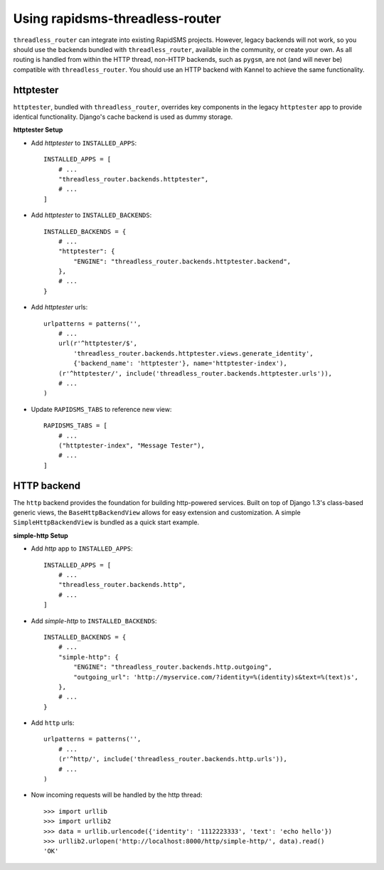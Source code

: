 Using rapidsms-threadless-router
================================

``threadless_router`` can integrate into existing RapidSMS projects.  However,
legacy backends will not work, so you should use the backends bundled with
``threadless_router``, available in the community, or create your own.  As all
routing is handled from within the HTTP thread, non-HTTP backends, such as
``pygsm``, are not (and will never be) compatible with ``threadless_router``.
You should use an HTTP backend with Kannel to achieve the same functionality.

httptester
----------

``httptester``, bundled with ``threadless_router``, overrides key components in
the legacy ``httptester`` app to provide identical functionality.  Django's
cache backend is used as dummy storage.

**httptester Setup**

* Add `httptester` to ``INSTALLED_APPS``::

    INSTALLED_APPS = [
        # ...
        "threadless_router.backends.httptester",
        # ...
    ]

* Add `httptester` to ``INSTALLED_BACKENDS``::

    INSTALLED_BACKENDS = {
        # ...
        "httptester": {
            "ENGINE": "threadless_router.backends.httptester.backend",
        },
        # ...
    }

* Add `httptester` urls::

    urlpatterns = patterns('',
        # ...
        url(r'^httptester/$',
            'threadless_router.backends.httptester.views.generate_identity',
            {'backend_name': 'httptester'}, name='httptester-index'),
        (r'^httptester/', include('threadless_router.backends.httptester.urls')),
        # ...
    )

* Update ``RAPIDSMS_TABS`` to reference new view::

    RAPIDSMS_TABS = [
        # ...
        ("httptester-index", "Message Tester"),
        # ...
    ]

HTTP backend
------------

The ``http`` backend provides the foundation for building http-powered
services.  Built on top of Django 1.3's class-based generic views, the
``BaseHttpBackendView`` allows for easy extension and customization.  A simple
``SimpleHttpBackendView`` is bundled as a quick start example.

**simple-http Setup**

* Add `http` app to ``INSTALLED_APPS``::

    INSTALLED_APPS = [
        # ...
        "threadless_router.backends.http",
        # ...
    ]

* Add `simple-http` to ``INSTALLED_BACKENDS``::

    INSTALLED_BACKENDS = {
        # ...
        "simple-http": {
            "ENGINE": "threadless_router.backends.http.outgoing",
            "outgoing_url": 'http://myservice.com/?identity=%(identity)s&text=%(text)s',
        },
        # ...
    }

* Add ``http`` urls::

    urlpatterns = patterns('',
        # ...
        (r'^http/', include('threadless_router.backends.http.urls')),
        # ...
    )

* Now incoming requests will be handled by the http thread::

    >>> import urllib
    >>> import urllib2
    >>> data = urllib.urlencode({'identity': '1112223333', 'text': 'echo hello'})
    >>> urllib2.urlopen('http://localhost:8000/http/simple-http/', data).read()
    'OK'
